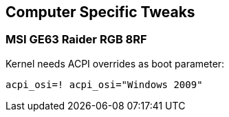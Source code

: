 == Computer Specific Tweaks

=== MSI GE63 Raider RGB 8RF

Kernel needs ACPI overrides as boot parameter:

[source,bash]
----
acpi_osi=! acpi_osi="Windows 2009"
---- 
